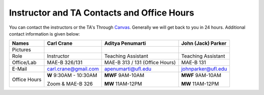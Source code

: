 Instructor and TA Contacts and Office Hours
===========================================

You can contact the instructors or the TA's Through `Canvas <https://ufl.instructure.com>`_. Generally we will get back to you in 24 hours. Additional contact information is given below:

+----------------------------------------------+--------------------------------------+--------------------------------------+--------------------------------------+
| Names                                        | Carl Crane                           |  Aditya Penumarti                    |  John (Jack) Parker                  |
+==============================================+======================================+======================================+======================================+
|  Pictures                                    |.. image:: images/crane-carl.jpg      | .. image:: images/apenu.jpg          | .. image:: images/Jack.jpg           |
|                                              |    :width: 180px                     |     :width: 160px                    |     :width: 160px                    |
|                                              |    :align: center                    |     :align: center                   |     :align: center                   |
|                                              |    :height: 180px                    |     :height: 160px                   |     :height: 180px                   |
|                                              |                                      |                                      |                                      |
+----------------------------------------------+--------------------------------------+--------------------------------------+--------------------------------------+
|   Role                                       | Instructor                           |  Teaching Assistant                  |  Teaching Assistant                  |
+----------------------------------------------+--------------------------------------+--------------------------------------+--------------------------------------+
| Office/Lab                                   | MAE-B 326/131                        |  MAE-B 313 / 131 (Office Hours)      |  MAE-B 131                           |
+----------------------------------------------+--------------------------------------+--------------------------------------+--------------------------------------+
|   E-Mail                                     | carl.crane@gmail.com                 | apenumarti@ufl.edu                   | johnparker@ufl.edu                   |
+----------------------------------------------+--------------------------------------+--------------------------------------+--------------------------------------+
|Office Hours                                  |**W** 9:30AM - 10:30AM                |**MWF** 9AM-10AM                      |**MWF** 9AM-10AM                      |
+                                              |                                      |                                      |                                      |
|                                              |Zoom & MAE-B 326                      |**MW** 11AM-12PM                      |**MW** 11AM-12PM                      |
+----------------------------------------------+--------------------------------------+--------------------------------------+--------------------------------------+



